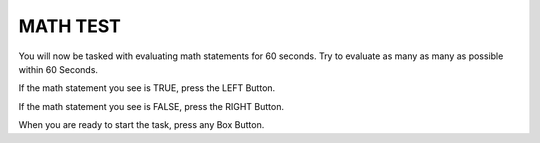 MATH TEST
=========

You will now be tasked with evaluating math statements for 60 seconds. Try to
evaluate as many as many as possible within 60 Seconds.

If the math statement you see is TRUE, press the LEFT Button.

If the math statement you see is FALSE, press the RIGHT Button.

When you are ready to start the task, press any Box Button. 
